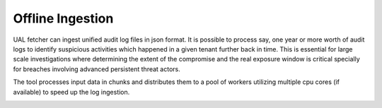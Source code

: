 Offline Ingestion
=================

UAL fetcher can ingest unified audit log files in json format. It is possible to process say, one year or more worth of audit logs to identify suspicious activities which happened in a given tenant further back in time. 
This is essential for large scale investigations where determining the extent of the compromise and the real exposure window is critical specially for breaches involving advanced persistent threat actors.

The tool processes input data in chunks and distributes them to a pool of workers utilizing multiple cpu cores (if available) to speed up the log ingestion.

.. image:: /images/parallel.jpg
   :alt: log path
   :scale: 50





